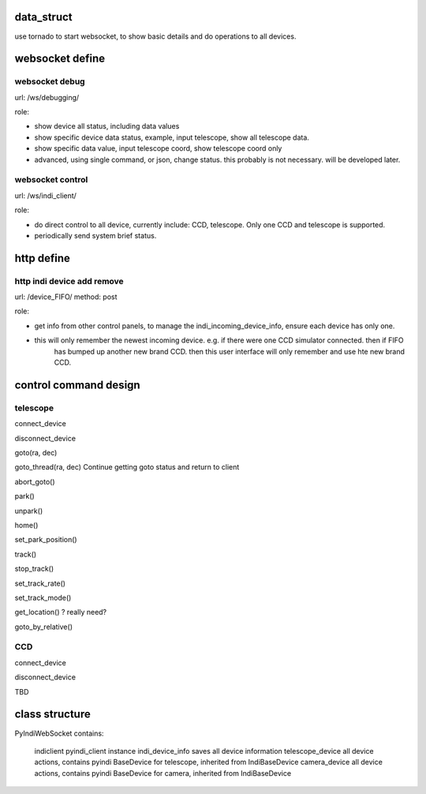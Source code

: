 data_struct
==================

use tornado to start websocket, to show basic details and do operations to all devices.

websocket define
============================

websocket debug
----------------------

url: /ws/debugging/

role:

* show device all status, including data values
* show specific device data status, example, input telescope, show all telescope data.
* show specific data value, input telescope coord, show telescope coord only
* advanced, using single command, or json, change status. this probably is not necessary. will be developed later.

websocket control
-----------------------

url: /ws/indi_client/

role:

* do direct control to all device, currently include: CCD, telescope. Only one CCD and telescope is supported.
* periodically send system brief status.

http define
==================

http indi device add remove
-----------------------------------

url: /device_FIFO/
method: post

role:

* get info from other control panels, to manage the indi_incoming_device_info, ensure each device has only one.
* this will only remember the newest incoming device. e.g. if there were one CCD simulator connected. then if FIFO
    has bumped up another new brand CCD. then this user interface will only remember and use hte new brand CCD.


control command design
============================

telescope
------------

connect_device

disconnect_device

goto(ra, dec)

goto_thread(ra, dec)  Continue getting goto status and return to client

abort_goto()

park()

unpark()

home()

set_park_position()

track()

stop_track()

set_track_rate()

set_track_mode()

get_location()  ? really need?

goto_by_relative()

CCD
--------

connect_device

disconnect_device

TBD

class structure
=======================

PyIndiWebSocket contains:

    indiclient                  pyindi_client instance
    indi_device_info            saves all device information
    telescope_device            all device actions, contains pyindi BaseDevice for telescope, inherited from IndiBaseDevice
    camera_device               all device actions, contains pyindi BaseDevice for camera, inherited from IndiBaseDevice

